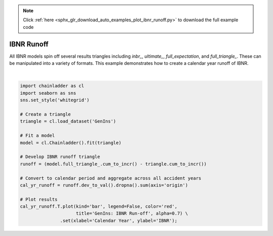 .. note::
    :class: sphx-glr-download-link-note

    Click :ref:`here <sphx_glr_download_auto_examples_plot_ibnr_runoff.py>` to download the full example code
.. rst-class:: sphx-glr-example-title

.. _sphx_glr_auto_examples_plot_ibnr_runoff.py:


============
IBNR Runoff
============

All IBNR models spin off several results triangles including `inbr_`,
`ultimate_`, `full_expectation`, and `full_triangle_`.  These can be
manipulated into a variety of formats. This example demonstrates how to
create a calendar year runoff of IBNR.



.. image:: /auto_examples/images/sphx_glr_plot_ibnr_runoff_001.png
    :class: sphx-glr-single-img


.. rst-class:: sphx-glr-script-out

 Out:

 .. code-block:: none


    [Text(0,0.5,'IBNR'), Text(0.5,0,'Calendar Year')]





|


.. code-block:: default


    import chainladder as cl
    import seaborn as sns
    sns.set_style('whitegrid')

    # Create a triangle
    triangle = cl.load_dataset('GenIns')

    # Fit a model
    model = cl.Chainladder().fit(triangle)

    # Develop IBNR runoff triangle
    runoff = (model.full_triangle_.cum_to_incr() - triangle.cum_to_incr())

    # Convert to calendar period and aggregate across all accident years
    cal_yr_runoff = runoff.dev_to_val().dropna().sum(axis='origin')

    # Plot results
    cal_yr_runoff.T.plot(kind='bar', legend=False, color='red',
                         title='GenIns: IBNR Run-off', alpha=0.7) \
                   .set(xlabel='Calendar Year', ylabel='IBNR');


.. rst-class:: sphx-glr-timing

   **Total running time of the script:** ( 0 minutes  0.382 seconds)


.. _sphx_glr_download_auto_examples_plot_ibnr_runoff.py:


.. only :: html

 .. container:: sphx-glr-footer
    :class: sphx-glr-footer-example



  .. container:: sphx-glr-download

     :download:`Download Python source code: plot_ibnr_runoff.py <plot_ibnr_runoff.py>`



  .. container:: sphx-glr-download

     :download:`Download Jupyter notebook: plot_ibnr_runoff.ipynb <plot_ibnr_runoff.ipynb>`


.. only:: html

 .. rst-class:: sphx-glr-signature

    `Gallery generated by Sphinx-Gallery <https://sphinx-gallery.github.io>`_

